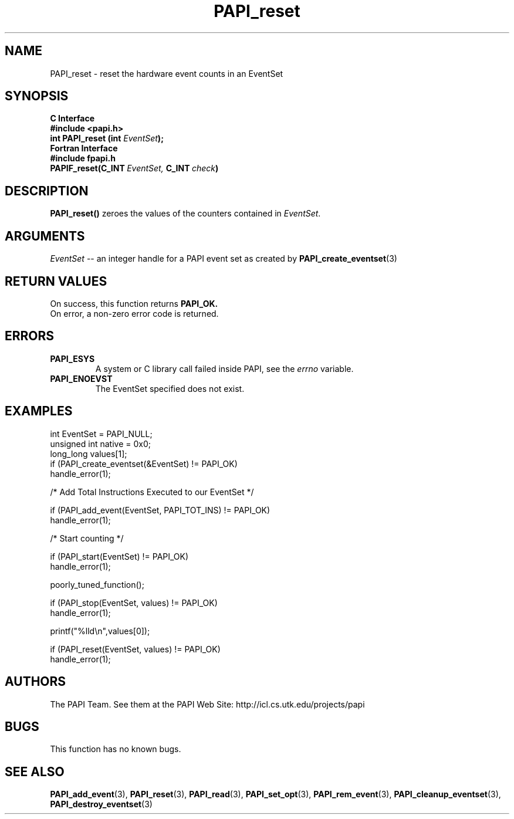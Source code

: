 .\" $Id$
.TH PAPI_reset 3 "November, 2003" "PAPI Programmer's Reference" "PAPI"

.SH NAME
PAPI_reset \- reset the hardware event counts in an EventSet

.SH SYNOPSIS
.B C Interface
.nf
.B #include <papi.h>
.BI "int\ PAPI_reset (int " EventSet ");"
.fi
.B Fortran Interface
.nf
.B #include "fpapi.h"
.BI PAPIF_reset(C_INT\  EventSet,\  C_INT\  check )
.fi

.SH DESCRIPTION
.B PAPI_reset()
zeroes the values of the counters contained in 
.IR EventSet "."

.SH ARGUMENTS
.I "EventSet"
--  an integer handle for a PAPI event set as created by
.BR "PAPI_create_eventset" (3)

.SH RETURN VALUES
On success, this function returns
.B "PAPI_OK."
 On error, a non-zero error code is returned.

.SH ERRORS
.TP
.B "PAPI_ESYS"
A system or C library call failed inside PAPI, see the 
.I "errno"
variable.
.TP
.B "PAPI_ENOEVST"
The EventSet specified does not exist.

.SH EXAMPLES
.nf         
.if t .ft CW
int EventSet = PAPI_NULL;
unsigned int native = 0x0;
long_long values[1];
 	
if (PAPI_create_eventset(&EventSet) != PAPI_OK)
  handle_error(1);

/* Add Total Instructions Executed to our EventSet */

if (PAPI_add_event(EventSet, PAPI_TOT_INS) != PAPI_OK)
  handle_error(1);

/* Start counting */

if (PAPI_start(EventSet) != PAPI_OK)
  handle_error(1);

poorly_tuned_function();

if (PAPI_stop(EventSet, values) != PAPI_OK)
  handle_error(1);

printf("%lld\en",values[0]);

if (PAPI_reset(EventSet, values) != PAPI_OK)
  handle_error(1);
.if t .ft P
.fi

.SH AUTHORS
The PAPI Team. See them at the PAPI Web Site: 
http://icl.cs.utk.edu/projects/papi

.SH BUGS
This function has no known bugs.

.SH SEE ALSO
.BR PAPI_add_event "(3), " PAPI_reset "(3), " PAPI_read "(3), "
.BR PAPI_set_opt "(3), " PAPI_rem_event "(3), " 
.BR PAPI_cleanup_eventset "(3), " PAPI_destroy_eventset "(3)" 

